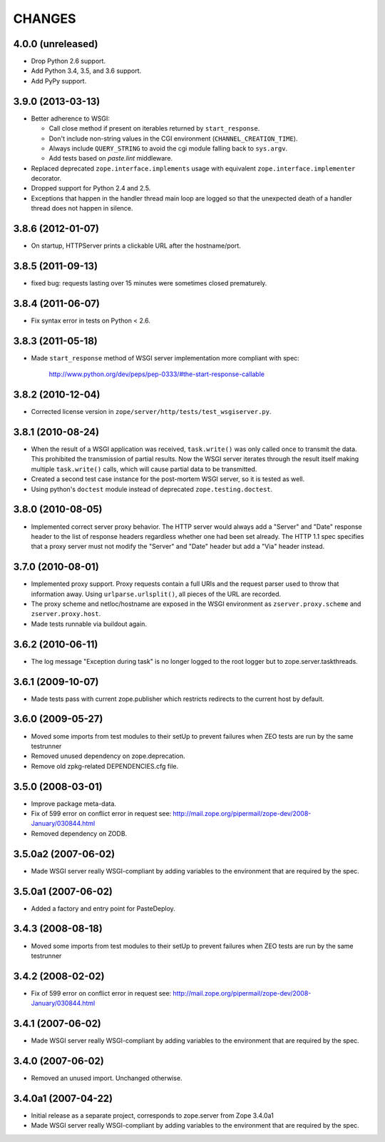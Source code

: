 =========
 CHANGES
=========

4.0.0 (unreleased)
==================

- Drop Python 2.6 support.

- Add Python 3.4, 3.5, and 3.6 support.

- Add PyPy support.

3.9.0 (2013-03-13)
==================

- Better adherence to WSGI:

  * Call close method if present on iterables returned by
    ``start_response``.

  * Don't include non-string values in the CGI environment
    (``CHANNEL_CREATION_TIME``).

  * Always include ``QUERY_STRING`` to avoid the cgi module falling back
    to ``sys.argv``.

  * Add tests based on `paste.lint` middleware.

- Replaced deprecated ``zope.interface.implements`` usage with equivalent
  ``zope.interface.implementer`` decorator.

- Dropped support for Python 2.4 and 2.5.

- Exceptions that happen in the handler thread main loop are logged so that
  the unexpected death of a handler thread does not happen in silence.


3.8.6 (2012-01-07)
==================

- On startup, HTTPServer prints a clickable URL after the hostname/port.


3.8.5 (2011-09-13)
==================

- fixed bug: requests lasting over 15 minutes were sometimes closed
  prematurely.

3.8.4 (2011-06-07)
==================

- Fix syntax error in tests on Python < 2.6.


3.8.3 (2011-05-18)
==================

- Made ``start_response`` method of WSGI server implementation more compliant
  with spec:

    http://www.python.org/dev/peps/pep-0333/#the-start-response-callable

3.8.2 (2010-12-04)
==================

- Corrected license version in ``zope/server/http/tests/test_wsgiserver.py``.

3.8.1 (2010-08-24)
==================

- When the result of a WSGI application was received, ``task.write()`` was
  only called once to transmit the data. This prohibited the transmission of
  partial results. Now the WSGI server iterates through the result itself
  making multiple ``task.write()`` calls, which will cause partial data to be
  transmitted.

- Created a second test case instance for the post-mortem WSGI server, so it
  is tested as well.

- Using python's ``doctest`` module instead of deprecated
  ``zope.testing.doctest``.

3.8.0 (2010-08-05)
==================

- Implemented correct server proxy behavior. The HTTP server would always add
  a "Server" and "Date" response header to the list of response headers
  regardless whether one had been set already. The HTTP 1.1 spec specifies
  that a proxy server must not modify the "Server" and "Date" header but add a
  "Via" header instead.

3.7.0 (2010-08-01)
==================

- Implemented proxy support. Proxy requests contain a full URIs and the
  request parser used to throw that information away. Using
  ``urlparse.urlsplit()``, all pieces of the URL are recorded.

- The proxy scheme and netloc/hostname are exposed in the WSGI environment as
  ``zserver.proxy.scheme`` and ``zserver.proxy.host``.

- Made tests runnable via buildout again.

3.6.2 (2010-06-11)
==================

- The log message "Exception during task" is no longer logged to the root
  logger but to zope.server.taskthreads.


3.6.1 (2009-10-07)
==================

- Made tests pass with current zope.publisher which restricts redirects to the
  current host by default.


3.6.0 (2009-05-27)
==================

- Moved some imports from test modules to their setUp to prevent
  failures when ZEO tests are run by the same testrunner

- Removed unused dependency on zope.deprecation.

- Remove old zpkg-related DEPENDENCIES.cfg file.


3.5.0 (2008-03-01)
==================

- Improve package meta-data.

- Fix of 599 error on conflict error in request
  see: http://mail.zope.org/pipermail/zope-dev/2008-January/030844.html

- Removed dependency on ZODB.


3.5.0a2 (2007-06-02)
====================

- Made WSGI server really WSGI-compliant by adding variables to the
  environment that are required by the spec.


3.5.0a1 (2007-06-02)
====================

- Added a factory and entry point for PasteDeploy.


3.4.3 (2008-08-18)
==================

- Moved some imports from test modules to their setUp to prevent
  failures when ZEO tests are run by the same testrunner


3.4.2 (2008-02-02)
==================

- Fix of 599 error on conflict error in request
  see: http://mail.zope.org/pipermail/zope-dev/2008-January/030844.html


3.4.1 (2007-06-02)
==================

- Made WSGI server really WSGI-compliant by adding variables to the
  environment that are required by the spec.


3.4.0 (2007-06-02)
==================

- Removed an unused import. Unchanged otherwise.


3.4.0a1 (2007-04-22)
====================

- Initial release as a separate project, corresponds to zope.server
  from Zope 3.4.0a1

- Made WSGI server really WSGI-compliant by adding variables to the
  environment that are required by the spec.
